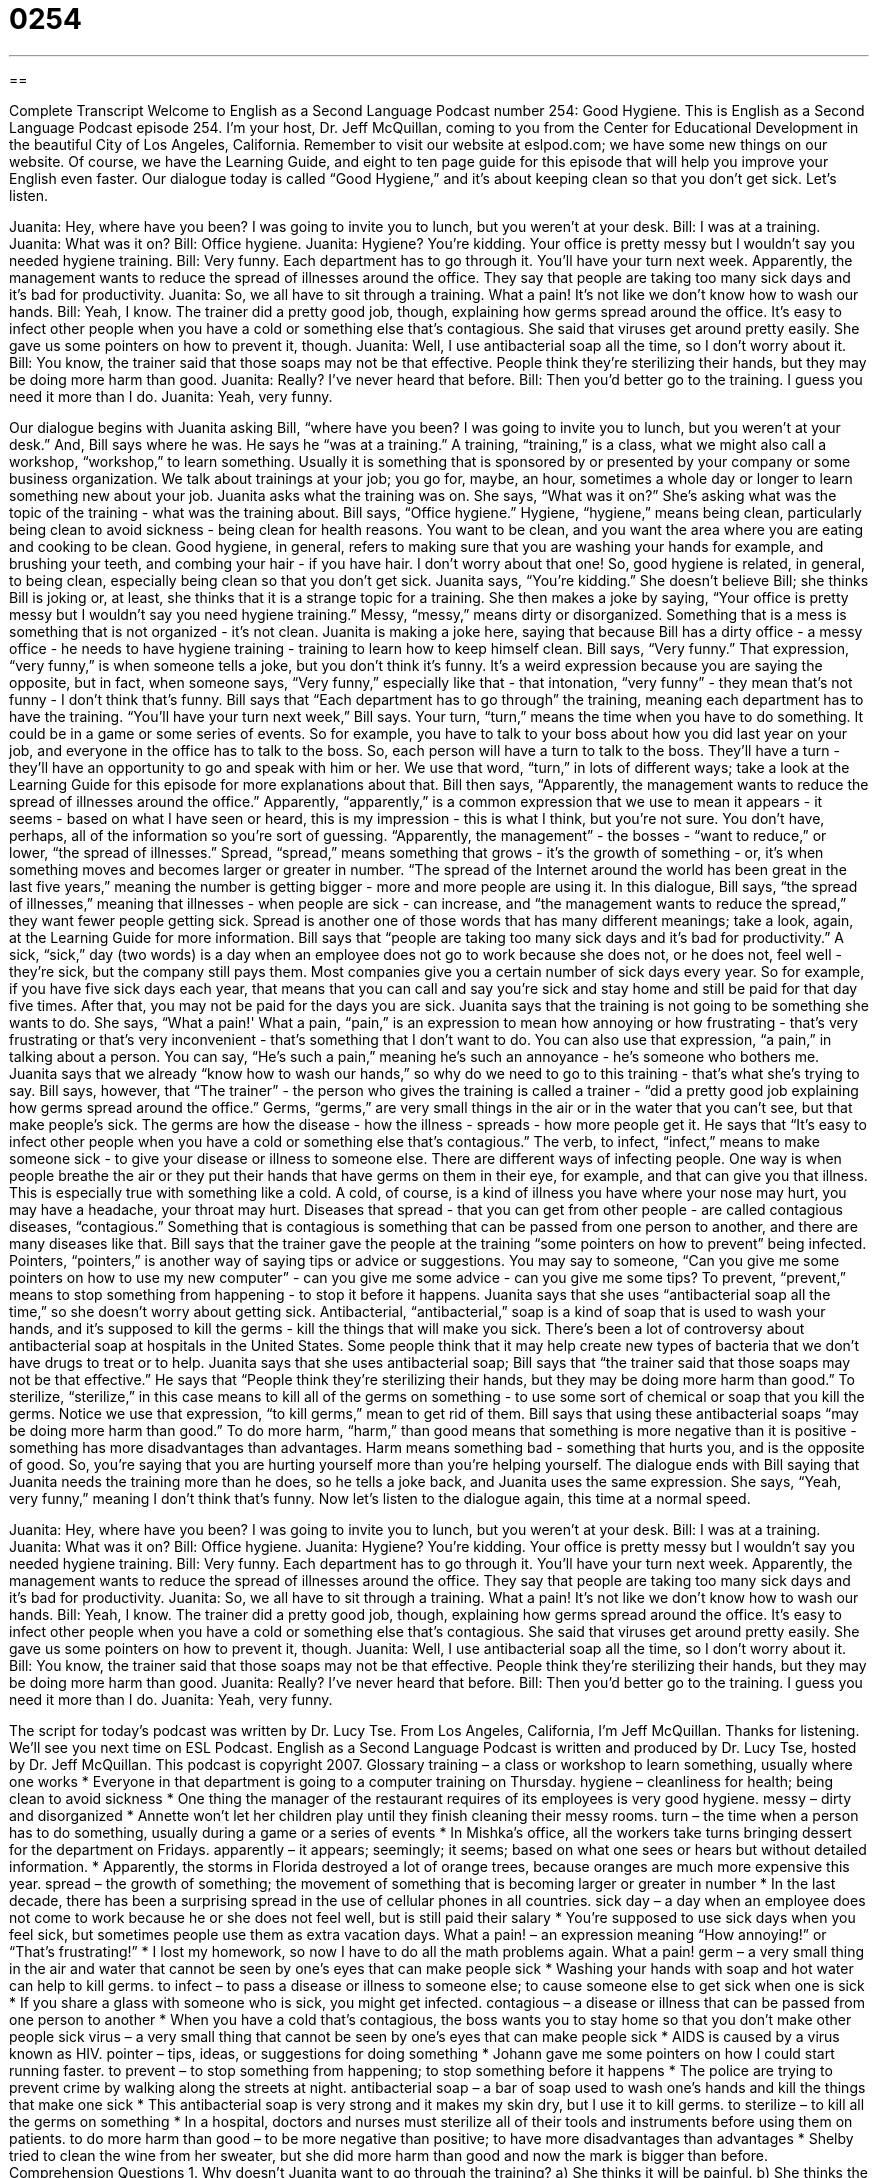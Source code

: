 = 0254
:toc: left
:toclevels: 3
:sectnums:
:stylesheet: ../../../myAdocCss.css

'''

== 

Complete Transcript
Welcome to English as a Second Language Podcast number 254: Good Hygiene.
This is English as a Second Language Podcast episode 254. I'm your host, Dr. Jeff McQuillan, coming to you from the Center for Educational Development in the beautiful City of Los Angeles, California.
Remember to visit our website at eslpod.com; we have some new things on our website. Of course, we have the Learning Guide, and eight to ten page guide for this episode that will help you improve your English even faster.
Our dialogue today is called “Good Hygiene,” and it's about keeping clean so that you don't get sick. Let's listen.
[start of story]
Juanita: Hey, where have you been? I was going to invite you to lunch, but you weren’t at your desk.
Bill: I was at a training.
Juanita: What was it on?
Bill: Office hygiene.
Juanita: Hygiene? You’re kidding. Your office is pretty messy but I wouldn’t say you needed hygiene training.
Bill: Very funny. Each department has to go through it. You’ll have your turn next week. Apparently, the management wants to reduce the spread of illnesses around the office. They say that people are taking too many sick days and it’s bad for productivity.
Juanita: So, we all have to sit through a training. What a pain! It’s not like we don’t know how to wash our hands.
Bill: Yeah, I know. The trainer did a pretty good job, though, explaining how germs spread around the office. It’s easy to infect other people when you have a cold or something else that’s contagious. She said that viruses get around pretty easily. She gave us some pointers on how to prevent it, though.
Juanita: Well, I use antibacterial soap all the time, so I don’t worry about it.
Bill: You know, the trainer said that those soaps may not be that effective. People think they’re sterilizing their hands, but they may be doing more harm than good.
Juanita: Really? I’ve never heard that before.
Bill: Then you’d better go to the training. I guess you need it more than I do.
Juanita: Yeah, very funny.
[end of story]
Our dialogue begins with Juanita asking Bill, “where have you been? I was going to invite you to lunch, but you weren’t at your desk.”
And, Bill says where he was. He says he “was at a training.” A training, “training,” is a class, what we might also call a workshop, “workshop,” to learn something. Usually it is something that is sponsored by or presented by your company or some business organization. We talk about trainings at your job; you go for, maybe, an hour, sometimes a whole day or longer to learn something new about your job.
Juanita asks what the training was on. She says, “What was it on?” She's asking what was the topic of the training - what was the training about.
Bill says, “Office hygiene.” Hygiene, “hygiene,” means being clean, particularly being clean to avoid sickness - being clean for health reasons. You want to be clean, and you want the area where you are eating and cooking to be clean. Good hygiene, in general, refers to making sure that you are washing your hands for example, and brushing your teeth, and combing your hair - if you have hair. I don't worry about that one! So, good hygiene is related, in general, to being clean, especially being clean so that you don't get sick.
Juanita says, “You’re kidding.” She doesn't believe Bill; she thinks Bill is joking or, at least, she thinks that it is a strange topic for a training. She then makes a joke by saying, “Your office is pretty messy but I wouldn’t say you need hygiene training.” Messy, “messy,” means dirty or disorganized. Something that is a mess is something that is not organized - it's not clean. Juanita is making a joke here, saying that because Bill has a dirty office - a messy office - he needs to have hygiene training - training to learn how to keep himself clean.
Bill says, “Very funny.” That expression, “very funny,” is when someone tells a joke, but you don't think it's funny. It's a weird expression because you are saying the opposite, but in fact, when someone says, “Very funny,” especially like that - that intonation, “very funny” - they mean that's not funny - I don't think that's funny.
Bill says that “Each department has to go through” the training, meaning each department has to have the training. “You’ll have your turn next week,” Bill says. Your turn, “turn,” means the time when you have to do something. It could be in a game or some series of events. So for example, you have to talk to your boss about how you did last year on your job, and everyone in the office has to talk to the boss. So, each person will have a turn to talk to the boss. They'll have a turn - they'll have an opportunity to go and speak with him or her.
We use that word, “turn,” in lots of different ways; take a look at the Learning Guide for this episode for more explanations about that.
Bill then says, “Apparently, the management wants to reduce the spread of illnesses around the office.” Apparently, “apparently,” is a common expression that we use to mean it appears - it seems - based on what I have seen or heard, this is my impression - this is what I think, but you're not sure. You don't have, perhaps, all of the information so you're sort of guessing.
“Apparently, the management” - the bosses - “want to reduce,” or lower, “the spread of illnesses.” Spread, “spread,” means something that grows - it's the growth of something - or, it's when something moves and becomes larger or greater in number. “The spread of the Internet around the world has been great in the last five years,” meaning the number is getting bigger - more and more people are using it.
In this dialogue, Bill says, “the spread of illnesses,” meaning that illnesses - when people are sick - can increase, and “the management wants to reduce the spread,” they want fewer people getting sick. Spread is another one of those words that has many different meanings; take a look, again, at the Learning Guide for more information.
Bill says that “people are taking too many sick days and it’s bad for productivity.” A sick, “sick,” day (two words) is a day when an employee does not go to work because she does not, or he does not, feel well - they're sick, but the company still pays them. Most companies give you a certain number of sick days every year. So for example, if you have five sick days each year, that means that you can call and say you're sick and stay home and still be paid for that day five times. After that, you may not be paid for the days you are sick.
Juanita says that the training is not going to be something she wants to do. She says, “What a pain!' What a pain, “pain,” is an expression to mean how annoying or how frustrating - that's very frustrating or that's very inconvenient - that's something that I don't want to do. You can also use that expression, “a pain,” in talking about a person. You can say, “He's such a pain,” meaning he's such an annoyance - he's someone who bothers me.
Juanita says that we already “know how to wash our hands,” so why do we need to go to this training - that's what she's trying to say. Bill says, however, that “The trainer” - the person who gives the training is called a trainer - “did a pretty good job explaining how germs spread around the office.” Germs, “germs,” are very small things in the air or in the water that you can't see, but that make people's sick. The germs are how the disease - how the illness - spreads - how more people get it.
He says that “It’s easy to infect other people when you have a cold or something else that’s contagious.” The verb, to infect, “infect,” means to make someone sick - to give your disease or illness to someone else. There are different ways of infecting people. One way is when people breathe the air or they put their hands that have germs on them in their eye, for example, and that can give you that illness. This is especially true with something like a cold. A cold, of course, is a kind of illness you have where your nose may hurt, you may have a headache, your throat may hurt.
Diseases that spread - that you can get from other people - are called contagious diseases, “contagious.” Something that is contagious is something that can be passed from one person to another, and there are many diseases like that.
Bill says that the trainer gave the people at the training “some pointers on how to prevent” being infected. Pointers, “pointers,” is another way of saying tips or advice or suggestions. You may say to someone, “Can you give me some pointers on how to use my new computer” - can you give me some advice - can you give me some tips? To prevent, “prevent,” means to stop something from happening - to stop it before it happens.
Juanita says that she uses “antibacterial soap all the time,” so she doesn't worry about getting sick. Antibacterial, “antibacterial,” soap is a kind of soap that is used to wash your hands, and it's supposed to kill the germs - kill the things that will make you sick. There's been a lot of controversy about antibacterial soap at hospitals in the United States. Some people think that it may help create new types of bacteria that we don't have drugs to treat or to help.
Juanita says that she uses antibacterial soap; Bill says that “the trainer said that those soaps may not be that effective.” He says that “People think they’re sterilizing their hands, but they may be doing more harm than good.” To sterilize, “sterilize,” in this case means to kill all of the germs on something - to use some sort of chemical or soap that you kill the germs. Notice we use that expression, “to kill germs,” mean to get rid of them.
Bill says that using these antibacterial soaps “may be doing more harm than good.” To do more harm, “harm,” than good means that something is more negative than it is positive - something has more disadvantages than advantages. Harm means something bad - something that hurts you, and is the opposite of good. So, you're saying that you are hurting yourself more than you're helping yourself.
The dialogue ends with Bill saying that Juanita needs the training more than he does, so he tells a joke back, and Juanita uses the same expression. She says, “Yeah, very funny,” meaning I don't think that's funny.
Now let's listen to the dialogue again, this time at a normal speed.
[start of story]
Juanita: Hey, where have you been? I was going to invite you to lunch, but you weren’t at your desk.
Bill: I was at a training.
Juanita: What was it on?
Bill: Office hygiene.
Juanita: Hygiene? You’re kidding. Your office is pretty messy but I wouldn’t say you needed hygiene training.
Bill: Very funny. Each department has to go through it. You’ll have your turn next week. Apparently, the management wants to reduce the spread of illnesses around the office. They say that people are taking too many sick days and it’s bad for productivity.
Juanita: So, we all have to sit through a training. What a pain! It’s not like we don’t know how to wash our hands.
Bill: Yeah, I know. The trainer did a pretty good job, though, explaining how germs spread around the office. It’s easy to infect other people when you have a cold or something else that’s contagious. She said that viruses get around pretty easily. She gave us some pointers on how to prevent it, though.
Juanita: Well, I use antibacterial soap all the time, so I don’t worry about it.
Bill: You know, the trainer said that those soaps may not be that effective. People think they’re sterilizing their hands, but they may be doing more harm than good.
Juanita: Really? I’ve never heard that before.
Bill: Then you’d better go to the training. I guess you need it more than I do.
Juanita: Yeah, very funny.
[end of story]
The script for today's podcast was written by Dr. Lucy Tse.
From Los Angeles, California, I'm Jeff McQuillan. Thanks for listening. We'll see you next time on ESL Podcast.
English as a Second Language Podcast is written and produced by Dr. Lucy Tse, hosted by Dr. Jeff McQuillan. This podcast is copyright 2007.
Glossary
training – a class or workshop to learn something, usually where one works
* Everyone in that department is going to a computer training on Thursday.
hygiene – cleanliness for health; being clean to avoid sickness
* One thing the manager of the restaurant requires of its employees is very good hygiene.
messy – dirty and disorganized
* Annette won’t let her children play until they finish cleaning their messy rooms.
turn – the time when a person has to do something, usually during a game or a series of events
* In Mishka’s office, all the workers take turns bringing dessert for the department on Fridays.
apparently – it appears; seemingly; it seems; based on what one sees or hears but without detailed information.
* Apparently, the storms in Florida destroyed a lot of orange trees, because oranges are much more expensive this year.
spread – the growth of something; the movement of something that is becoming larger or greater in number
* In the last decade, there has been a surprising spread in the use of cellular phones in all countries.
sick day – a day when an employee does not come to work because he or she does not feel well, but is still paid their salary
* You’re supposed to use sick days when you feel sick, but sometimes people use them as extra vacation days.
What a pain! – an expression meaning “How annoying!” or “That’s frustrating!”
* I lost my homework, so now I have to do all the math problems again. What a pain!
germ – a very small thing in the air and water that cannot be seen by one’s eyes that can make people sick
* Washing your hands with soap and hot water can help to kill germs.
to infect – to pass a disease or illness to someone else; to cause someone else to get sick when one is sick
* If you share a glass with someone who is sick, you might get infected.
contagious – a disease or illness that can be passed from one person to another
* When you have a cold that’s contagious, the boss wants you to stay home so that you don’t make other people sick
virus – a very small thing that cannot be seen by one’s eyes that can make people sick
* AIDS is caused by a virus known as HIV.
pointer – tips, ideas, or suggestions for doing something
* Johann gave me some pointers on how I could start running faster.
to prevent – to stop something from happening; to stop something before it happens
* The police are trying to prevent crime by walking along the streets at night.
antibacterial soap – a bar of soap used to wash one’s hands and kill the things that make one sick
* This antibacterial soap is very strong and it makes my skin dry, but I use it to kill germs.
to sterilize – to kill all the germs on something
* In a hospital, doctors and nurses must sterilize all of their tools and instruments before using them on patients.
to do more harm than good – to be more negative than positive; to have more disadvantages than advantages
* Shelby tried to clean the wine from her sweater, but she did more harm than good and now the mark is bigger than before.
Comprehension Questions
1. Why doesn’t Juanita want to go through the training?
a) She thinks it will be painful.
b) She thinks the information will be too basic.
c) She thinks she’ll get infected by sick people.
2. According to Bill, why is management providing the training?
a) Because many people aren’t coming to work because they’re sick.
b) Because people aren’t using the antibacterial soap in the bathrooms.
c) Because people need to learn to point to germs and viruses.
Answers at bottom.
What Else Does It Mean?
turn
The word “turn,” in this podcast, means the time when a person has to do something, usually during a game or a series of events: “Whose turn is it to wash the dishes tonight?” We use it with the verb “to take”: “The mother asked her children to stop fighting over the new toy and take turns playing with it.” As a verb, “to turn” means to move one’s body or head to the right or left: “She turned her head toward the window to look at the people walking by the restaurant.” The verb “to turn” can also mean to move a car to the right or left: “Turn right after the library and then turn left onto 42nd Street.” Finally, “to turn” means to move one page in a book, magazine, or newspaper so that one can read the next page: “Please turn to page 17.” Or, “When I turned the page of the photo album, I saw a funny picture of Grandpa when he was young.”
spread
In this podcast, the word “spread” means the growth of something or the movement of something that is becoming larger or greater in number: “The spread of nuclear bombs is frightening.” The verb “to spread” means to grow or become greater in number: “The popularity of short skirts spread from California to everywhere in the country.” The verb “to spread” also means to use a knife to put a layer of butter, jam, or a similar food on a piece of bread: “Ivan likes to spread butter on his croissant before he eats it every morning.” The word “spread” is also used to talk about the difference in the number of points earned by the winning and losing team in a game: “The Giants won by a 14-point spread.”
Culture Note
In the United States, many people are worried about the quality of food that they buy at stores and eat in restaurants. They are worried that the food may be “contaminated” by the people who made it, meaning that the workers’ or factories’ germs are in the food. To prevent contamination, there are many state laws that try to improve the hygiene of “food service workers,” who are people who prepare food for stores or in restaurants.
The laws in most states require that food service workers wash their hands with warm water and soap after using the bathroom and before touching food or kitchen tools. Many food service workers also must wear “gloves” or pieces of plastic that cover their hands. The gloves prevent germs from moving from the workers’ hands to the food and also protect the workers’ hands from “sharp” (dangerously pointed objects) that could cut them. Most food workers are required to wear a “hair net” or a small piece of fabric that covers one’s head and prevents one’s hair from falling into the food.
Food service workers are not supposed to go to work when they are sick. If they become sick while they are working, they should go home as quickly as possible.
State “agencies” (government offices or departments) often send “health inspectors” to restaurants and other places where food is prepared. These inspectors look for “violations” or things that do not follow the laws. When they find violations, the restaurant has to pay a “fine,” giving money to the government as punishment. They also must agree to prevent the problem from happening again in the future.
Comprehension Answers
1 - b
2 - a